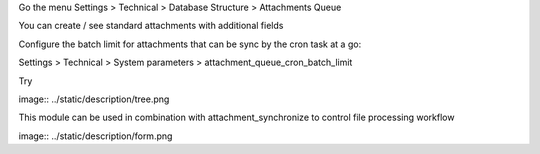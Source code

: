 Go the menu Settings > Technical > Database Structure > Attachments Queue

You can create / see standard attachments with additional fields

Configure the batch limit for attachments that can be sync by the cron task at a go:

Settings > Technical > System parameters > attachment_queue_cron_batch_limit

Try

image:: ../static/description/tree.png


This module can be used in combination with attachment_synchronize to control file processing workflow


image:: ../static/description/form.png
